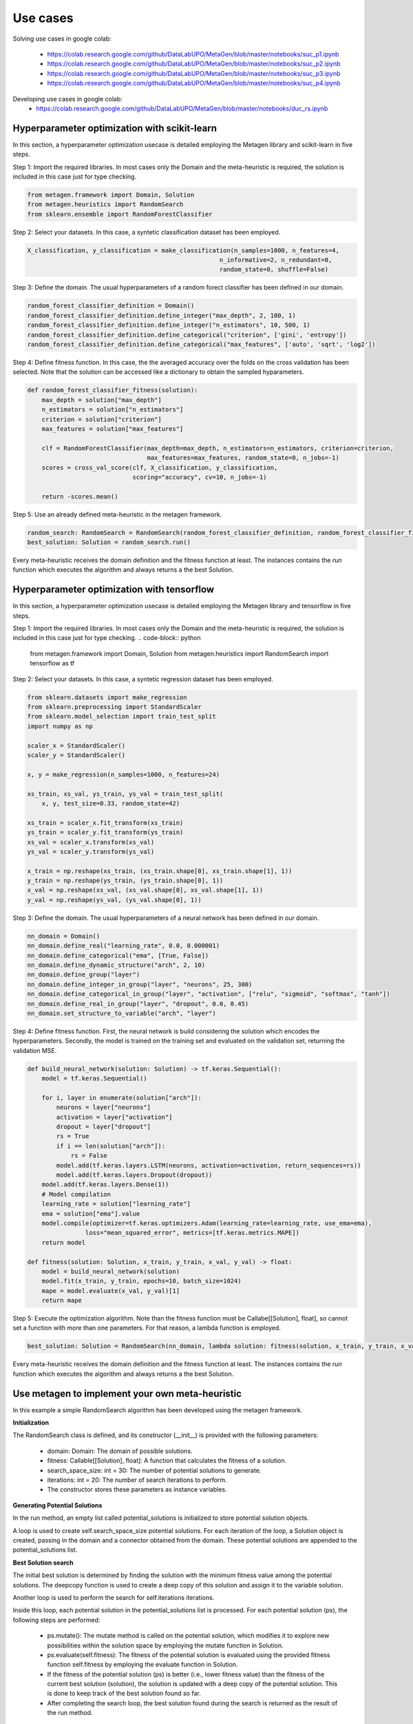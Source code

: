 ===========
Use cases
===========

Solving use cases in google colab:

    * https://colab.research.google.com/github/DataLabUPO/MetaGen/blob/master/notebooks/suc_p1.ipynb
    * https://colab.research.google.com/github/DataLabUPO/MetaGen/blob/master/notebooks/suc_p2.ipynb
    * https://colab.research.google.com/github/DataLabUPO/MetaGen/blob/master/notebooks/suc_p3.ipynb
    * https://colab.research.google.com/github/DataLabUPO/MetaGen/blob/master/notebooks/suc_p4.ipynb

Developing use cases in google colab:
    * https://colab.research.google.com/github/DataLabUPO/MetaGen/blob/master/notebooks/duc_rs.ipynb

Hyperparameter optimization with scikit-learn
----------------------------------------------

In this section, a hyperparameter optimization usecase is detailed employing the Metagen library and scikit-learn in five steps.

Step 1: Import the required libraries. In most cases only the Domain and the meta-heuristic is required, the solution is included in this case just for type checking.

.. code-block:: python

     from metagen.framework import Domain, Solution
     from metagen.heuristics import RandomSearch
     from sklearn.ensemble import RandomForestClassifier


Step 2: Select your datasets. In this case, a syntetic classification dataset has been employed. 

.. code-block:: python

    X_classification, y_classification = make_classification(n_samples=1000, n_features=4,
                                                         n_informative=2, n_redundant=0,
                                                         random_state=0, shuffle=False)



Step 3: Define the domain. The usual hyperparameters of a random forect classifier has been defined in our domain.

.. code-block:: python

    random_forest_classifier_definition = Domain()
    random_forest_classifier_definition.define_integer("max_depth", 2, 100, 1)
    random_forest_classifier_definition.define_integer("n_estimators", 10, 500, 1)
    random_forest_classifier_definition.define_categorical("criterion", ['gini', 'entropy'])
    random_forest_classifier_definition.define_categorical("max_features", ['auto', 'sqrt', 'log2'])


Step 4: Define fitness function. In this case, the the averaged accuracy over the folds on the cross validation has been selected. Note that the solution can be accessed like a dictionary to obtain the sampled hyparameters.

.. code-block:: python

    def random_forest_classifier_fitness(solution):
        max_depth = solution["max_depth"]
        n_estimators = solution["n_estimators"]
        criterion = solution["criterion"]
        max_features = solution["max_features"]

        clf = RandomForestClassifier(max_depth=max_depth, n_estimators=n_estimators, criterion=criterion,
                                     max_features=max_features, random_state=0, n_jobs=-1)
        scores = cross_val_score(clf, X_classification, y_classification,
                                 scoring="accuracy", cv=10, n_jobs=-1)

        return -scores.mean()

Step 5: Use an already defined meta-heuristic in the metagen framework.

.. code-block:: python

    random_search: RandomSearch = RandomSearch(random_forest_classifier_definition, random_forest_classifier_fitness)
    best_solution: Solution = random_search.run()

Every meta-heuristic receives the domain definition and the fitness function at least. The instances contains the `run` function which executes the algorithm and always returns a the best Solution.

Hyperparameter optimization with tensorflow
----------------------------------------------

In this section, a hyperparameter optimization usecase is detailed employing the Metagen library and tensorflow in five steps.

Step 1: Import the required libraries. In most cases only the Domain and the meta-heuristic is required, the solution is included in this case just for type checking.
.. code-block:: python

     from metagen.framework import Domain, Solution
     from metagen.heuristics import RandomSearch
     import tensorflow as tf


Step 2: Select your datasets. In this case, a syntetic regression dataset has been employed. 

.. code-block:: python

    from sklearn.datasets import make_regression
    from sklearn.preprocessing import StandardScaler
    from sklearn.model_selection import train_test_split
    import numpy as np

    scaler_x = StandardScaler()
    scaler_y = StandardScaler()

    x, y = make_regression(n_samples=1000, n_features=24)

    xs_train, xs_val, ys_train, ys_val = train_test_split(
        x, y, test_size=0.33, random_state=42)

    xs_train = scaler_x.fit_transform(xs_train)
    ys_train = scaler_y.fit_transform(ys_train)
    xs_val = scaler_x.transform(xs_val)
    ys_val = scaler_y.transform(ys_val)

    x_train = np.reshape(xs_train, (xs_train.shape[0], xs_train.shape[1], 1))
    y_train = np.reshape(ys_train, (ys_train.shape[0], 1))
    x_val = np.reshape(xs_val, (xs_val.shape[0], xs_val.shape[1], 1))
    y_val = np.reshape(ys_val, (ys_val.shape[0], 1))

Step 3: Define the domain. The usual hyperparameters of a neural network has been defined in our domain.

.. code-block:: python

    nn_domain = Domain()
    nn_domain.define_real("learning_rate", 0.0, 0.000001)
    nn_domain.define_categorical("ema", [True, False])
    nn_domain.define_dynamic_structure("arch", 2, 10)
    nn_domain.define_group("layer")
    nn_domain.define_integer_in_group("layer", "neurons", 25, 300)
    nn_domain.define_categorical_in_group("layer", "activation", ["relu", "sigmoid", "softmax", "tanh"])
    nn_domain.define_real_in_group("layer", "dropout", 0.0, 0.45)
    nn_domain.set_structure_to_variable("arch", "layer")

Step 4: Define fitness function. First, the neural network is build considering the solution which encodes the hyperparameters. Secondly, the model is trained on the training set and evaluated on the validation set, returning the validation MSE.

.. code-block:: python

    def build_neural_network(solution: Solution) -> tf.keras.Sequential():
        model = tf.keras.Sequential()

        for i, layer in enumerate(solution["arch"]):
            neurons = layer["neurons"]
            activation = layer["activation"]
            dropout = layer["dropout"]
            rs = True
            if i == len(solution["arch"]):
                rs = False
            model.add(tf.keras.layers.LSTM(neurons, activation=activation, return_sequences=rs))
            model.add(tf.keras.layers.Dropout(dropout))
        model.add(tf.keras.layers.Dense(1))
        # Model compilation
        learning_rate = solution["learning_rate"]
        ema = solution["ema"].value
        model.compile(optimizer=tf.keras.optimizers.Adam(learning_rate=learning_rate, use_ema=ema),
                    loss="mean_squared_error", metrics=[tf.keras.metrics.MAPE])
        return model
    
    def fitness(solution: Solution, x_train, y_train, x_val, y_val) -> float:
        model = build_neural_network(solution)
        model.fit(x_train, y_train, epochs=10, batch_size=1024)
        mape = model.evaluate(x_val, y_val)[1]
        return mape


Step 5: Execute the optimization algorithm. Note than the fitness function must be Callabe[[Solution], float], so cannot set a function with more than one parameters. For that reason, a lambda function is employed.

.. code-block:: python

    best_solution: Solution = RandomSearch(nn_domain, lambda solution: fitness(solution, x_train, y_train, x_val, y_val), search_space_size=5, iterations=2).run()

Every meta-heuristic receives the domain definition and the fitness function at least. The instances contains the `run` function which executes the algorithm and always returns a the best Solution.


Use metagen to implement your own meta-heuristic
-----------------------------------------------------

In this example a simple RandomSearch algorithm has been developed using the metagen framework. 

**Initialization**

The RandomSearch class is defined, and its constructor (__init__) is provided with the following parameters:

    * domain: Domain: The domain of possible solutions.
    * fitness: Callable[[Solution], float]: A function that calculates the fitness of a solution.
    * search_space_size: int = 30: The number of potential solutions to generate.
    * iterations: int = 20: The number of search iterations to perform.
    * The constructor stores these parameters as instance variables.

**Generating Potential Solutions**

In the run method, an empty list called potential_solutions is initialized to store potential solution objects.

A loop is used to create self.search_space_size potential solutions. For each iteration of the loop, a Solution object is created, passing in the domain and a connector obtained from the domain. These potential solutions are appended to the potential_solutions list.

**Best Solution search**

The initial best solution is determined by finding the solution with the minimum fitness value among the potential solutions. The deepcopy function is used to create a deep copy of this solution and assign it to the variable solution.

Another loop is used to perform the search for self.iterations iterations.

Inside this loop, each potential solution in the potential_solutions list is processed. For each potential solution (ps), the following steps are performed:

    * ps.mutate(): The mutate method is called on the potential solution, which modifies it to explore new possibilities within the solution space by employing the mutate function in Solution.

    * ps.evaluate(self.fitness): The fitness of the potential solution is evaluated using the provided fitness function self.fitness by employing the evaluate function in Solution.

    * If the fitness of the potential solution (ps) is better (i.e., lower fitness value) than the fitness of the current best solution (solution), the solution is updated with a deep copy of the potential solution. This is done to keep track of the best solution found so far.

    * After completing the search loop, the best solution found during the search is returned as the result of the run method.

.. code-block:: python

    class RandomSearch:

        def __init__(self, domain: Domain, fitness: Callable[[Solution], float], search_space_size: int = 30,
                    iterations: int = 20) -> None:

            self.domain = domain
            self.fitness = fitness
            self.search_space_size = search_space_size
            self.iterations = iterations

        def run(self) -> Solution:

            potential_solutions: List[Solution] = list() 
            
            for _ in range(0, self.search_space_size):
                potential_solutions.append(Solution(self.domain, connector=self.domain.get_connector()))
                
            solution: Solution = deepcopy(min(potential_solutions))

            for _ in range(0, self.iterations):
                for ps in potential_solutions:
                    ps.mutate()

                    ps.evaluate(self.fitness)
                    if ps < solution:
                        solution = deepcopy(ps)

            return solution


Implement your own meta-heuristic and extend the functionality of the framework
---------------------------------------------------------------------------------
The provided code defines a Genetic Algorithm (GA) implementation by extending the functionality of some already defined classes and implementing custom classes specifically for the Genetic Algorithm.

**Extending the type classes**
Firsly the Structure and Solution classes are extended to include the crossover function.

* GAStructure is a custom class representing the structure of individuals in the genetic algorithm. It defines a crossover method for performing the crossover operation with another GAStructure instance.
* GASolution is a custom class representing a solution in the genetic algorithm. It inherits from the Solution class and also defines a crossover method for performing crossover with another GASolution instance. The crossover operation involves exchanging variables between two solutions.

.. code-block:: python

    from __future__ import annotations

    import random
    from copy import copy
    from typing import Tuple

    import metagen.framework.solution as types
    from metagen.framework import BaseConnector, Solution
    from metagen.framework.domain import (BaseDefinition, CategoricalDefinition,
                                        DynamicStructureDefinition,
                                        IntegerDefinition, RealDefinition,
                                        StaticStructureDefinition)


    class GAStructure(types.Structure):
        """
        Represents the custom Structure type for the Genetic Algorithm (GA).
        Methods:
            mutate(): Modify the Structure by performing an action selected randomly from three options. Inherited from :py:class:`~metagen.framework.solution.Structure`.
            _resize(): Resizes the vector based on the definition provided at initialization. Inherited from :py:class:`~metagen.framework.solution.Structure`.
            _alterate(): Randomly alters a certain number of elements in the vector by calling their `mutate` method. Inherited from :py:class:`~metagen.framework.solution.Structure`.
            crossover(other: GAStructure) -> Tuple[GAStructure, GAStructure]: Performs crossover operation with another GAStructure instance.
        """

        def crossover(self, other: GAStructure) -> Tuple[GAStructure, GAStructure]:
            """
            Performs crossover operation with another GAStructure instance by randomly modifying list positions. Note that this operation does not support an `DynamicStructureDefinition`.
            """

            child1 = GAStructure(self.get_definition(), connector=self.connector)
            child2 = GAStructure(self.get_definition(), connector=self.connector)

            current_size = min(len(self), len(other))
            number_of_changes = random.randint(1, current_size)
            indexes_to_change = random.sample(
                list(range(0, current_size)), number_of_changes)

            if isinstance(self.get_definition(), DynamicStructureDefinition):
                raise NotImplementedError()
            else:
                for i in range(current_size):
                    if i in indexes_to_change:
                        child1[i], child2[i] = copy(other.get(i)), copy(self.get(i))
                    else:
                        child1[i], child2[i] = copy(self.get(i)), copy(other.get(i))
            return child1, child2


    class GASolution(Solution):
        """
        Represents a Solution type for the Genetic Algorithm (GA).

        Methods:
            mutate(alterations_number: int = None): Modify a random subset of the solution's variables calling its mutate method. Inherited from :py:class:`~metagen.framework.solution.Structure`.
            crossover(other: GASolution) -> Tuple[GASolution, GASolution]: Performs crossover operation with another GASolution instance.
        """

        def crossover(self, other: GASolution) -> Tuple[GASolution, GASolution]:
            """
            Performs crossover operation with another GASolution instance by randomly exchanging variables.
            """
            assert self.get_variables().keys() == other.get_variables().keys()

            basic_variables = [variable_name for variable_name, variable_value in self.get_variables(
            ).items() if self.connector.get_builtin(variable_value) in [int, float, str]]

            if len(basic_variables) > 0:
                n_variables_to_exchange = random.randint(
                    1, len(basic_variables) - 1)

                variables_to_exchange = random.sample(
                    basic_variables, n_variables_to_exchange)
            else:
                variables_to_exchange = []

            child1 = GASolution(self.get_definition(), connector=self.connector)
            child2 = GASolution(self.get_definition(), connector=self.connector)

            for variable_name, variable_value in self.get_variables().items():  # Iterate over all variables

                if variable_name not in basic_variables:
                    variable_child1, variable_child2 = variable_value.crossover(
                        other.get(variable_name))
                    child1.set(variable_name, copy(variable_child1))
                    child2.set(variable_name, copy(variable_child2))
                elif variable_name in variables_to_exchange:
                    child1.set(variable_name, copy(other.get(variable_name)))
                    child2.set(variable_name, copy(variable_value))
                else:
                    child1.set(variable_name, copy(self.get(variable_name)))
                    child2.set(variable_name, copy(variable_value))

            return child1, child2


**Define the genetic algorithm**

The GA class represents the genetic algorithm for optimization problems is implemented using the metagen types.

It takes the following parameters in its constructor:

    * domain: The domain representing the problem space.
    * fitness_func: The fitness function used to evaluate solutions.
    * population_size: The size of the population (default is 10).
    * mutation_rate: The probability of mutation for each solution (default is 0.1).
    * n_generations: The number of generations to run the algorithm (default is 50).

The class initializes the genetic algorithm with the provided parameters and stores them as instance variables.

The initialize method is used to create and evaluate initial solutions to populate the population.

The select_parents method selects the top two parents from the population based on their fitness values.

The run method runs the genetic algorithm for the specified number of generations and returns the best solution found.

.. code-block:: python
    
    import random
    from collections.abc import Callable
    from typing import List

    from metagen.framework import Domain
    from metagen.framework.solution.devsolution import Solution


    class GA:
        """
        Genetic Algorithm (GA) class for optimization problems.
        :param domain: The domain representing the problem space.
        :type domain: Domain
        :param fitness_func: The fitness function used to evaluate solutions.
        :type fitness_func: Callable[[Solution], float]
        :param population_size: The size of the population (default is 10).
        :type population_size: int, optional
        :param mutation_rate: The probability of mutation for each solution (default is 0.1).
        :type mutation_rate: float, optional
        :param n_generations: The number of generations to run the algorithm (default is 50).
        :type n_generations: int, optional

        :ivar population_size: The size of the population.
        :vartype population_size: int
        :ivar mutation_rate: The probability of mutation for each solution.
        :vartype mutation_rate: float
        :ivar n_generations: The number of generations to run the algorithm.
        :vartype n_generations: int
        :ivar domain: The domain representing the problem space.
        :vartype domain: Domain
        :ivar fitness_func: The fitness function used to evaluate solutions.
        :vartype fitness_func: Callable[[Solution], float]"""

        def __init__(self, domain: Domain, fitness_func: Callable[[Solution], float], population_size: int = 10, mutation_rate: float = 0.1, n_generations: int = 50) -> None:
        
            self.population_size: int = population_size
            self.mutation_rate: float = mutation_rate
            self.n_generations: int = n_generations
            self.domain: Domain = domain
            self.fitness_func: Callable[[Solution], float] = fitness_func
            self.population: List[Solution] = []

            self.initialize()

        def initialize(self):
            """
            Initialize the population of solutions by creating and evaluating initial solutions.
            """
            self.population = []

            for _ in range(self.population_size):
                solution = GASolution(
                    self.domain, connector=self.domain.get_connector())
                solution.evaluate(self.fitness_func)
                self.population.append(solution)

        def select_parents(self) -> List[Solution]:
            """
            Select the top two parents from the population based on their fitness values.

            :return: The selected parent solutions.
            :rtype: List[Solution]
            """

            parents = sorted(self.population, key=lambda sol: sol.fitness)[:2]
            return parents

        def run(self) -> Solution:
            """
            Run the genetic algorithm for the specified number of generations and return the best solution found.

            :return: The best solution found by the genetic algorithm.
            :rtype: Solution
            """

            for _ in range(self.n_generations):

                parent1, parent2 = self.select_parents()

                offspring = []
                for _ in range(self.population_size // 2):
                    child1, child2 = parent1.crossover(parent2)

                    if random.uniform(0, 1) <= self.mutation_rate:
                        child1.mutate()

                    if random.uniform(0, 1) <= self.mutation_rate:
                        child2.mutate()

                    child1.evaluate(self.fitness_func)
                    child2.evaluate(self.fitness_func)
                    offspring.extend([child1, child2])

                self.population = offspring

                best_individual = min(
                    self.population, key=lambda sol: sol.get_fitness())

            best_individual = min(
                self.population, key=lambda sol: sol.get_fitness())
            return best_individual

**Customize the BaseConnector**

GAConnector is a custom connector class specifically designed for the genetic algorithm. It maps the custom classes implemented to their corresponding definitions and built-in types.
Specifically, this class is used to define how the custom classes (GASolution and GAStructure) are connected to the definitions and built-in types used in the domain.

.. code-block:: python

    class GAConnector(BaseConnector):
        """
        Represents the custom Connector for the Genetic Algorithm (GA) which link the following classes:

        * `BaseDefinition` - `GASolution` - `dict`
        * `IntegerDefinition` - `types.Integer` - `int`
        * `RealDefinition` - `types.Real` - `float`
        * `CategoricalDefinition` - `types.Categorical` - `str`
        * `StaticStructureDefinition`- `GAStructure` - `list`

        Note that the `Solution` and `Structure` original classes has been replaced by the custom classes. Therefore, when instantiating an `StaticStructureDefinition`, the `GAStructure` will be employed.

        Methods:
            __init__(): Initializes the GAConnector instance.
        """

        def __init__(self) -> None:

            super().__init__()

            self.register(BaseDefinition, GASolution, dict)
            self.register(IntegerDefinition, types.Integer, int)
            self.register(RealDefinition, types.Real, float)
            self.register(CategoricalDefinition, types.Categorical, str)
            self.register(StaticStructureDefinition, GAStructure, list)